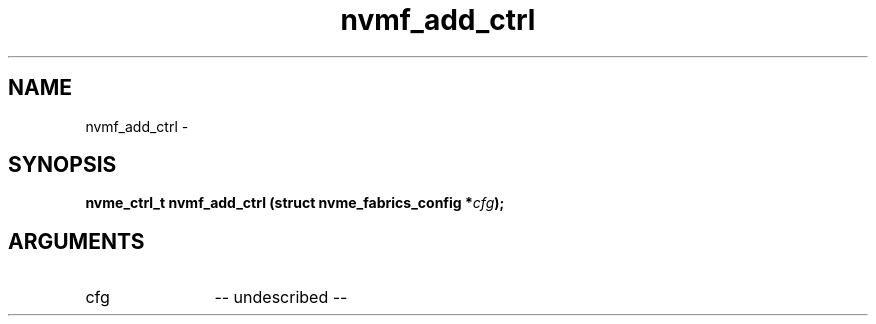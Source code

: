 .TH "nvmf_add_ctrl" 2 "nvmf_add_ctrl" "February 2020" "libnvme Manual"
.SH NAME
nvmf_add_ctrl \-
.SH SYNOPSIS
.B "nvme_ctrl_t" nvmf_add_ctrl
.BI "(struct nvme_fabrics_config *" cfg ");"
.SH ARGUMENTS
.IP "cfg" 12
-- undescribed --
